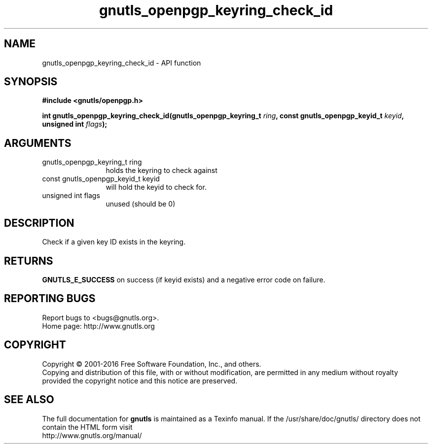 .\" DO NOT MODIFY THIS FILE!  It was generated by gdoc.
.TH "gnutls_openpgp_keyring_check_id" 3 "3.5.2" "gnutls" "gnutls"
.SH NAME
gnutls_openpgp_keyring_check_id \- API function
.SH SYNOPSIS
.B #include <gnutls/openpgp.h>
.sp
.BI "int gnutls_openpgp_keyring_check_id(gnutls_openpgp_keyring_t " ring ", const gnutls_openpgp_keyid_t " keyid ", unsigned int " flags ");"
.SH ARGUMENTS
.IP "gnutls_openpgp_keyring_t ring" 12
holds the keyring to check against
.IP "const gnutls_openpgp_keyid_t keyid" 12
will hold the keyid to check for.
.IP "unsigned int flags" 12
unused (should be 0)
.SH "DESCRIPTION"
Check if a given key ID exists in the keyring.
.SH "RETURNS"
\fBGNUTLS_E_SUCCESS\fP on success (if keyid exists) and a
negative error code on failure.
.SH "REPORTING BUGS"
Report bugs to <bugs@gnutls.org>.
.br
Home page: http://www.gnutls.org

.SH COPYRIGHT
Copyright \(co 2001-2016 Free Software Foundation, Inc., and others.
.br
Copying and distribution of this file, with or without modification,
are permitted in any medium without royalty provided the copyright
notice and this notice are preserved.
.SH "SEE ALSO"
The full documentation for
.B gnutls
is maintained as a Texinfo manual.
If the /usr/share/doc/gnutls/
directory does not contain the HTML form visit
.B
.IP http://www.gnutls.org/manual/
.PP
